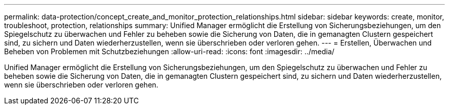 ---
permalink: data-protection/concept_create_and_monitor_protection_relationships.html 
sidebar: sidebar 
keywords: create, monitor, troubleshoot, protection, relationships 
summary: Unified Manager ermöglicht die Erstellung von Sicherungsbeziehungen, um den Spiegelschutz zu überwachen und Fehler zu beheben sowie die Sicherung von Daten, die in gemanagten Clustern gespeichert sind, zu sichern und Daten wiederherzustellen, wenn sie überschrieben oder verloren gehen. 
---
= Erstellen, Überwachen und Beheben von Problemen mit Schutzbeziehungen
:allow-uri-read: 
:icons: font
:imagesdir: ../media/


[role="lead"]
Unified Manager ermöglicht die Erstellung von Sicherungsbeziehungen, um den Spiegelschutz zu überwachen und Fehler zu beheben sowie die Sicherung von Daten, die in gemanagten Clustern gespeichert sind, zu sichern und Daten wiederherzustellen, wenn sie überschrieben oder verloren gehen.
